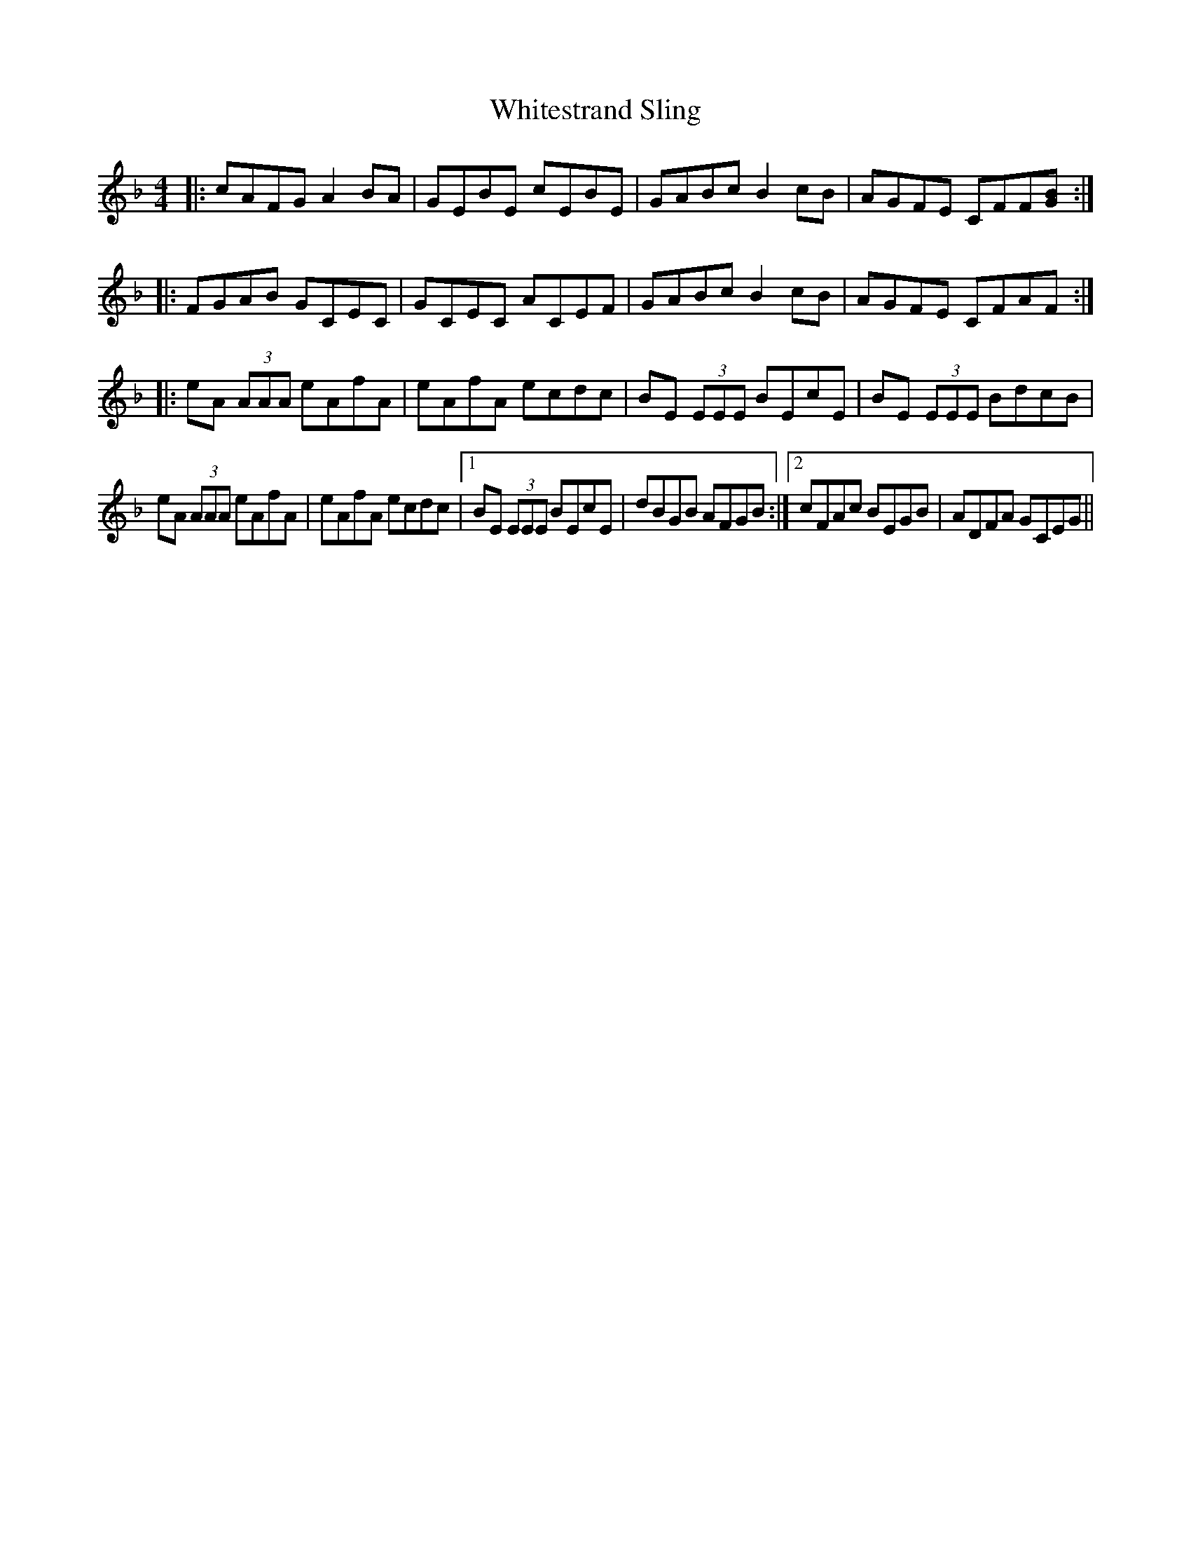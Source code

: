X: 42797
T: Whitestrand Sling
R: reel
M: 4/4
K: Gdorian
|:cAFG A2 BA|GEBE cEBE|GABc B2 cB|AGFE CFF[GB]:|
|:FGAB GCEC|GCEC ACEF|GABc B2 cB|AGFE CFAF:|
|:eA (3AAA eAfA|eAfA ecdc|BE (3EEE BEcE|BE (3EEE BdcB|
eA (3AAA eAfA|eAfA ecdc|1 BE (3EEE BEcE|dBGB AFGB:|2 cFAc BEGB|ADFA GCEG||

